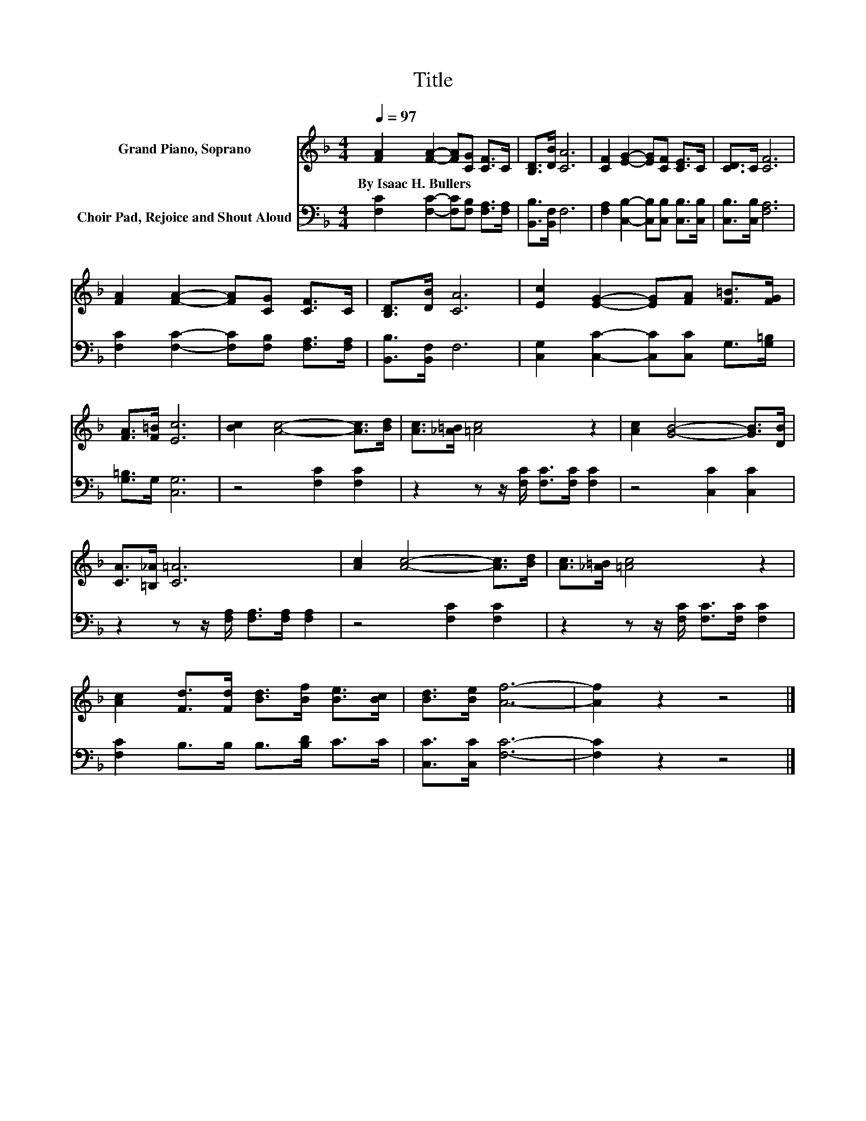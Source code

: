 X:1
T:Title
%%score 1 2
L:1/8
Q:1/4=97
M:4/4
K:F
V:1 treble nm="Grand Piano, Soprano"
V:2 bass nm="Choir Pad, Rejoice and Shout Aloud"
V:1
 [FA]2 [FA]2- [FA][CG] [CF]>C | [B,D]>[DB] [CA]6 | [CF]2 [EG]2- [EG][CF] [CE]>C | [CD]>C [CF]6 | %4
w: By~Isaac~H.~Bullers * * * * *||||
 [FA]2 [FA]2- [FA][CG] [CF]>C | [B,D]>[DB] [CA]6 | [Ec]2 [EG]2- [EG][FA] [F=B]>[FG] | %7
w: |||
 [FA]>[F=B] [Ec]6 | [Bc]2 [Ac]4- [Ac]>[Bd] | [Ac]>[_A=B] [=Ac]4 z2 | [Ac]2 [GB]4- [GB]>[DB] | %11
w: ||||
 [CA]>[=B,_A] [C=A]6 | [Ac]2 [Ac]4- [Ac]>[Bd] | [Ac]>[_A=B] [=Ac]4 z2 | %14
w: |||
 [Ac]2 [Fd]>[Fd] [Bd]>[Bf] [Be]>[Bc] | [Bd]>[Be] [Af]6- | [Af]2 z2 z4 |] %17
w: |||
V:2
 [F,C]2 [F,C]2- [F,C][F,B,] [F,A,]>[F,A,] | [B,,B,]>[B,,F,] F,6 | %2
 [F,A,]2 [C,B,]2- [C,B,][C,B,] [C,B,]>[C,B,] | [C,B,]>[C,B,] [F,A,]6 | %4
 [F,C]2 [F,C]2- [F,C][F,B,] [F,A,]>[F,A,] | [B,,B,]>[B,,F,] F,6 | %6
 [C,G,]2 [C,C]2- [C,C][C,C] G,>[G,=B,] | [G,=B,]>G, [C,G,]6 | z4 [F,C]2 [F,C]2 | %9
 z2 z z/ [F,C]/ [F,C]>[F,C] [F,C]2 | z4 [C,C]2 [C,C]2 | z2 z z/ [F,A,]/ [F,A,]>[F,A,] [F,A,]2 | %12
 z4 [F,C]2 [F,C]2 | z2 z z/ [F,C]/ [F,C]>[F,C] [F,C]2 | [F,C]2 B,>B, B,>[B,D] C>C | %15
 [C,C]>[C,C] [F,C]6- | [F,C]2 z2 z4 |] %17

